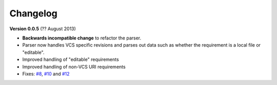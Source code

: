 Changelog
=========

**Version 0.0.5** (?? August 2013)

* **Backwards incompatible change** to refactor the parser.
* Parser now handles VCS specific revisions and parses out data such as
  whether the requirement is a local file or "editable".
* Improved handling of "editable" requirements
* Improved handling of non-VCS URI requirements
* Fixes: `#8`_, `#10`_ and `#12`_

.. _#8: https://github.com/davidfischer/requirements-parser/issues/8
.. _#10: https://github.com/davidfischer/requirements-parser/issues/10
.. _#12: https://github.com/davidfischer/requirements-parser/issues/12

